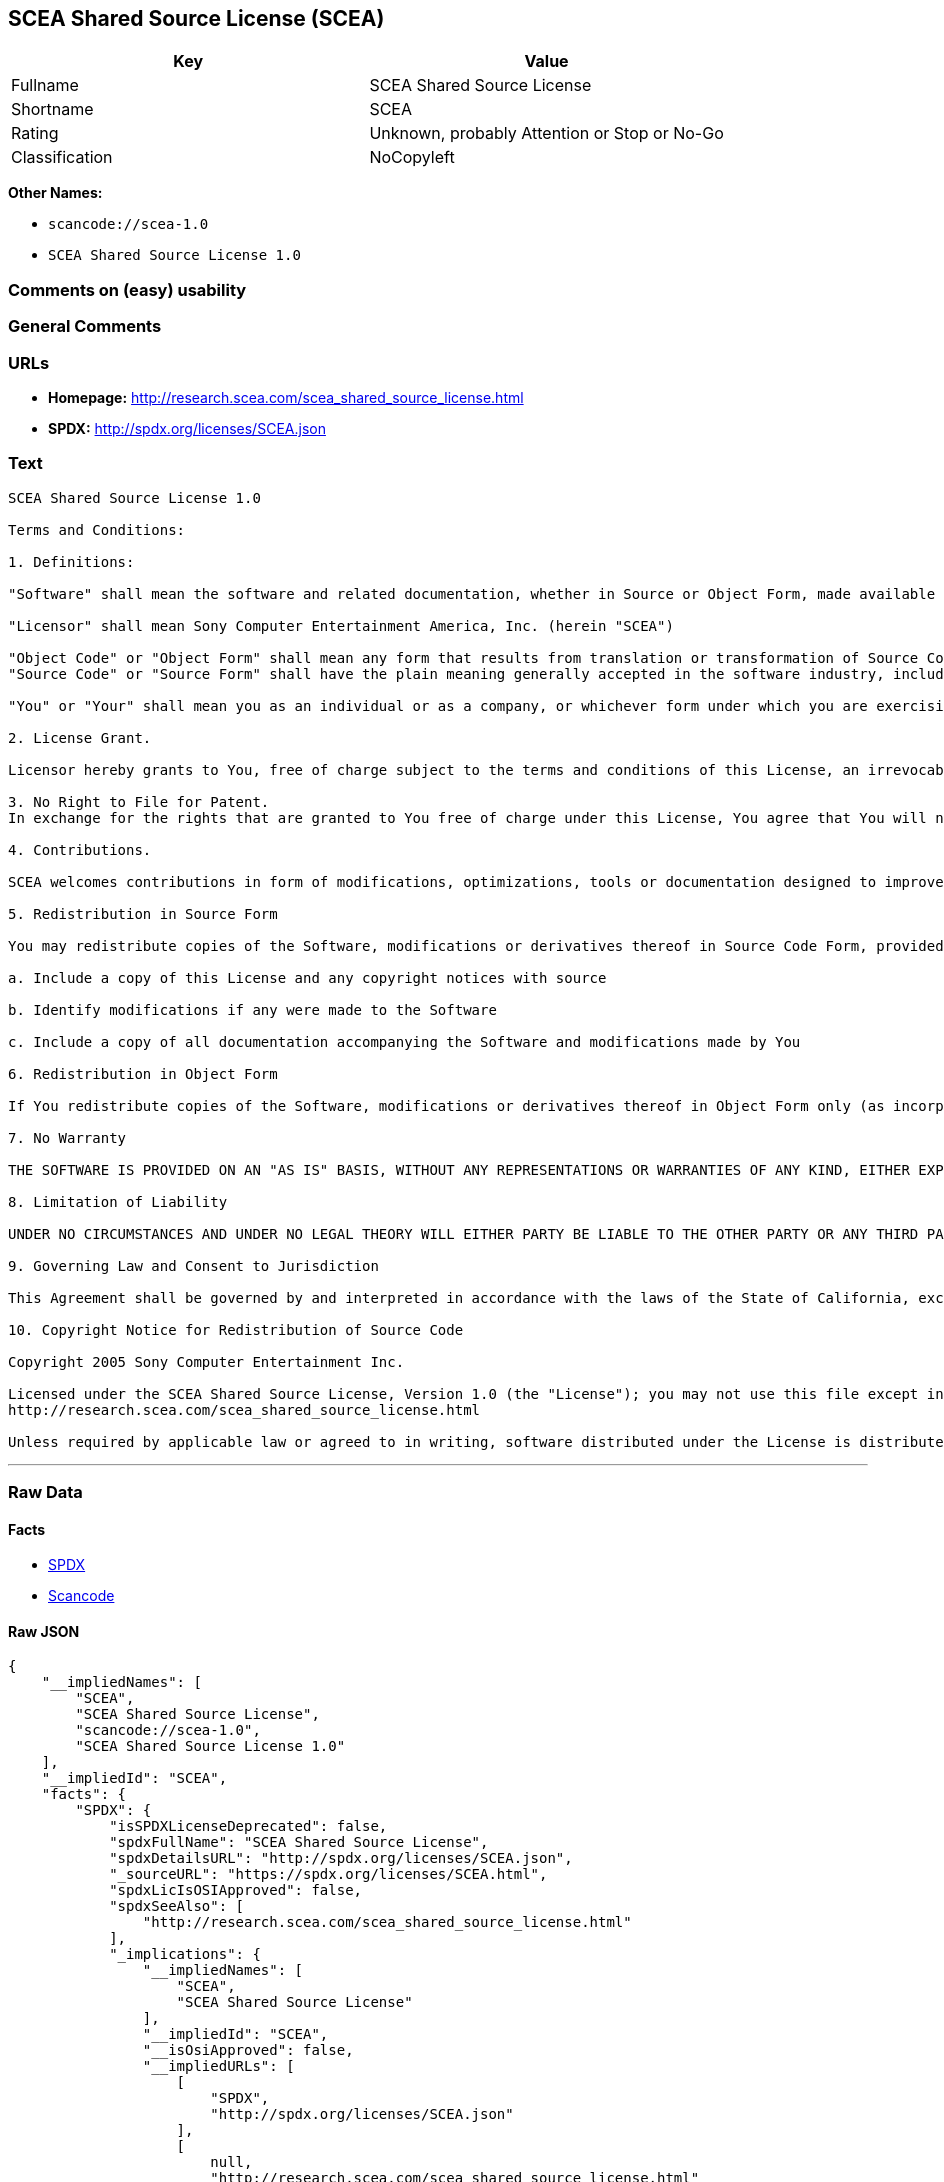 == SCEA Shared Source License (SCEA)

[cols=",",options="header",]
|===
|Key |Value
|Fullname |SCEA Shared Source License
|Shortname |SCEA
|Rating |Unknown, probably Attention or Stop or No-Go
|Classification |NoCopyleft
|===

*Other Names:*

* `+scancode://scea-1.0+`
* `+SCEA Shared Source License 1.0+`

=== Comments on (easy) usability

=== General Comments

=== URLs

* *Homepage:* http://research.scea.com/scea_shared_source_license.html
* *SPDX:* http://spdx.org/licenses/SCEA.json

=== Text

....
SCEA Shared Source License 1.0

Terms and Conditions:

1. Definitions:

"Software" shall mean the software and related documentation, whether in Source or Object Form, made available under this SCEA Shared Source license ("License"), that is indicated by a copyright notice file included in the source files or attached or accompanying the source files.

"Licensor" shall mean Sony Computer Entertainment America, Inc. (herein "SCEA")

"Object Code" or "Object Form" shall mean any form that results from translation or transformation of Source Code, including but not limited to compiled object code or conversions to other forms intended for machine execution.
"Source Code" or "Source Form" shall have the plain meaning generally accepted in the software industry, including but not limited to software source code, documentation source, header and configuration files.

"You" or "Your" shall mean you as an individual or as a company, or whichever form under which you are exercising rights under this License.

2. License Grant.

Licensor hereby grants to You, free of charge subject to the terms and conditions of this License, an irrevocable, non-exclusive, worldwide, perpetual, and royalty-free license to use, modify, reproduce, distribute, publicly perform or display the Software in Object or Source Form .

3. No Right to File for Patent.
In exchange for the rights that are granted to You free of charge under this License, You agree that You will not file for any patent application, seek copyright protection or take any other action that might otherwise impair the ownership rights in and to the Software that may belong to SCEA or any of the other contributors/authors of the Software.

4. Contributions.

SCEA welcomes contributions in form of modifications, optimizations, tools or documentation designed to improve or expand the performance and scope of the Software (collectively "Contributions"). Per the terms of this License You are free to modify the Software and those modifications would belong to You. You may however wish to donate Your Contributions to SCEA for consideration for inclusion into the Software. For the avoidance of doubt, if You elect to send Your Contributions to SCEA, You are doing so voluntarily and are giving the Contributions to SCEA and its parent company Sony Computer Entertainment, Inc., free of charge, to use, modify or distribute in any form or in any manner. SCEA acknowledges that if You make a donation of Your Contributions to SCEA, such Contributions shall not exclusively belong to SCEA or its parent company and such donation shall not be to Your exclusion. SCEA, in its sole discretion, shall determine whether or not to include Your donated Contributions into the Software, in whole, in part, or as modified by SCEA. Should SCEA elect to include any such Contributions into the Software, it shall do so at its own risk and may elect to give credit or special thanks to any such contributors in the attached copyright notice. However, if any of Your contributions are included into the Software, they will become part of the Software and will be distributed under the terms and conditions of this License. Further, if Your donated Contributions are integrated into the Software then Sony Computer Entertainment, Inc. shall become the copyright owner of the Software now containing Your contributions and SCEA would be the Licensor.

5. Redistribution in Source Form

You may redistribute copies of the Software, modifications or derivatives thereof in Source Code Form, provided that You:

a. Include a copy of this License and any copyright notices with source

b. Identify modifications if any were made to the Software

c. Include a copy of all documentation accompanying the Software and modifications made by You

6. Redistribution in Object Form

If You redistribute copies of the Software, modifications or derivatives thereof in Object Form only (as incorporated into finished goods, i.e. end user applications) then You will not have a duty to include any copies of the code, this License, copyright notices, other attributions or documentation.

7. No Warranty

THE SOFTWARE IS PROVIDED ON AN "AS IS" BASIS, WITHOUT ANY REPRESENTATIONS OR WARRANTIES OF ANY KIND, EITHER EXPRESS OR IMPLIED, INCLUDING, WITHOUT LIMITATION, ANY WARRANTIES OF TITLE, NON-INFRINGEMENT, MERCHANTABILITY, OR FITNESS FOR A PARTICULAR PURPOSE. YOU ARE SOLELY RESPONSIBLE FOR DETERMINING THE APPROPRIATENESS OF USING, MODIFYING OR REDISTRIBUTING THE SOFTWARE AND ASSUME ANY RISKS ASSOCIATED WITH YOUR EXERCISE OF PERMISSIONS UNDER THIS LICENSE.

8. Limitation of Liability

UNDER NO CIRCUMSTANCES AND UNDER NO LEGAL THEORY WILL EITHER PARTY BE LIABLE TO THE OTHER PARTY OR ANY THIRD PARTY FOR ANY DIRECT, INDIRECT, CONSEQUENTIAL, SPECIAL, INCIDENTAL, OR EXEMPLARY DAMAGES WITH RESPECT TO ANY INJURY, LOSS, OR DAMAGE, ARISING UNDER OR IN CONNECTION WITH THIS LETTER AGREEMENT, WHETHER FORESEEABLE OR UNFORESEEABLE, EVEN IF SUCH PARTY HAS BEEN ADVISED OF THE POSSIBILITY OF SUCH INJURY, LOSS, OR DAMAGE. THE LIMITATIONS OF LIABILITY SET FORTH IN THIS SECTION SHALL APPLY TO THE FULLEST EXTENT PERMISSIBLE AT LAW OR ANY GOVERMENTAL REGULATIONS.

9. Governing Law and Consent to Jurisdiction

This Agreement shall be governed by and interpreted in accordance with the laws of the State of California, excluding that body of law related to choice of laws, and of the United States of America. Any action or proceeding brought to enforce the terms of this Agreement or to adjudicate any dispute arising hereunder shall be brought in the Superior Court of the County of San Mateo, State of California or the United States District Court for the Northern District of California. Each of the parties hereby submits itself to the exclusive jurisdiction and venue of such courts for purposes of any such action. In addition, each party hereby waives the right to a jury trial in any action or proceeding related to this Agreement.

10. Copyright Notice for Redistribution of Source Code

Copyright 2005 Sony Computer Entertainment Inc.

Licensed under the SCEA Shared Source License, Version 1.0 (the "License"); you may not use this file except in compliance with the License. You may obtain a copy of the License at:
http://research.scea.com/scea_shared_source_license.html

Unless required by applicable law or agreed to in writing, software distributed under the License is distributed on an "AS IS" BASIS, WITHOUT WARRANTIES OR CONDITIONS OF ANY KIND, either express or implied. See the License for the specific language governing permissions and limitations under the License.
....

'''''

=== Raw Data

==== Facts

* https://spdx.org/licenses/SCEA.html[SPDX]
* https://github.com/nexB/scancode-toolkit/blob/develop/src/licensedcode/data/licenses/scea-1.0.yml[Scancode]

==== Raw JSON

....
{
    "__impliedNames": [
        "SCEA",
        "SCEA Shared Source License",
        "scancode://scea-1.0",
        "SCEA Shared Source License 1.0"
    ],
    "__impliedId": "SCEA",
    "facts": {
        "SPDX": {
            "isSPDXLicenseDeprecated": false,
            "spdxFullName": "SCEA Shared Source License",
            "spdxDetailsURL": "http://spdx.org/licenses/SCEA.json",
            "_sourceURL": "https://spdx.org/licenses/SCEA.html",
            "spdxLicIsOSIApproved": false,
            "spdxSeeAlso": [
                "http://research.scea.com/scea_shared_source_license.html"
            ],
            "_implications": {
                "__impliedNames": [
                    "SCEA",
                    "SCEA Shared Source License"
                ],
                "__impliedId": "SCEA",
                "__isOsiApproved": false,
                "__impliedURLs": [
                    [
                        "SPDX",
                        "http://spdx.org/licenses/SCEA.json"
                    ],
                    [
                        null,
                        "http://research.scea.com/scea_shared_source_license.html"
                    ]
                ]
            },
            "spdxLicenseId": "SCEA"
        },
        "Scancode": {
            "otherUrls": null,
            "homepageUrl": "http://research.scea.com/scea_shared_source_license.html",
            "shortName": "SCEA Shared Source License 1.0",
            "textUrls": null,
            "text": "SCEA Shared Source License 1.0\n\nTerms and Conditions:\n\n1. Definitions:\n\n\"Software\" shall mean the software and related documentation, whether in Source or Object Form, made available under this SCEA Shared Source license (\"License\"), that is indicated by a copyright notice file included in the source files or attached or accompanying the source files.\n\n\"Licensor\" shall mean Sony Computer Entertainment America, Inc. (herein \"SCEA\")\n\n\"Object Code\" or \"Object Form\" shall mean any form that results from translation or transformation of Source Code, including but not limited to compiled object code or conversions to other forms intended for machine execution.\n\"Source Code\" or \"Source Form\" shall have the plain meaning generally accepted in the software industry, including but not limited to software source code, documentation source, header and configuration files.\n\n\"You\" or \"Your\" shall mean you as an individual or as a company, or whichever form under which you are exercising rights under this License.\n\n2. License Grant.\n\nLicensor hereby grants to You, free of charge subject to the terms and conditions of this License, an irrevocable, non-exclusive, worldwide, perpetual, and royalty-free license to use, modify, reproduce, distribute, publicly perform or display the Software in Object or Source Form .\n\n3. No Right to File for Patent.\nIn exchange for the rights that are granted to You free of charge under this License, You agree that You will not file for any patent application, seek copyright protection or take any other action that might otherwise impair the ownership rights in and to the Software that may belong to SCEA or any of the other contributors/authors of the Software.\n\n4. Contributions.\n\nSCEA welcomes contributions in form of modifications, optimizations, tools or documentation designed to improve or expand the performance and scope of the Software (collectively \"Contributions\"). Per the terms of this License You are free to modify the Software and those modifications would belong to You. You may however wish to donate Your Contributions to SCEA for consideration for inclusion into the Software. For the avoidance of doubt, if You elect to send Your Contributions to SCEA, You are doing so voluntarily and are giving the Contributions to SCEA and its parent company Sony Computer Entertainment, Inc., free of charge, to use, modify or distribute in any form or in any manner. SCEA acknowledges that if You make a donation of Your Contributions to SCEA, such Contributions shall not exclusively belong to SCEA or its parent company and such donation shall not be to Your exclusion. SCEA, in its sole discretion, shall determine whether or not to include Your donated Contributions into the Software, in whole, in part, or as modified by SCEA. Should SCEA elect to include any such Contributions into the Software, it shall do so at its own risk and may elect to give credit or special thanks to any such contributors in the attached copyright notice. However, if any of Your contributions are included into the Software, they will become part of the Software and will be distributed under the terms and conditions of this License. Further, if Your donated Contributions are integrated into the Software then Sony Computer Entertainment, Inc. shall become the copyright owner of the Software now containing Your contributions and SCEA would be the Licensor.\n\n5. Redistribution in Source Form\n\nYou may redistribute copies of the Software, modifications or derivatives thereof in Source Code Form, provided that You:\n\na. Include a copy of this License and any copyright notices with source\n\nb. Identify modifications if any were made to the Software\n\nc. Include a copy of all documentation accompanying the Software and modifications made by You\n\n6. Redistribution in Object Form\n\nIf You redistribute copies of the Software, modifications or derivatives thereof in Object Form only (as incorporated into finished goods, i.e. end user applications) then You will not have a duty to include any copies of the code, this License, copyright notices, other attributions or documentation.\n\n7. No Warranty\n\nTHE SOFTWARE IS PROVIDED ON AN \"AS IS\" BASIS, WITHOUT ANY REPRESENTATIONS OR WARRANTIES OF ANY KIND, EITHER EXPRESS OR IMPLIED, INCLUDING, WITHOUT LIMITATION, ANY WARRANTIES OF TITLE, NON-INFRINGEMENT, MERCHANTABILITY, OR FITNESS FOR A PARTICULAR PURPOSE. YOU ARE SOLELY RESPONSIBLE FOR DETERMINING THE APPROPRIATENESS OF USING, MODIFYING OR REDISTRIBUTING THE SOFTWARE AND ASSUME ANY RISKS ASSOCIATED WITH YOUR EXERCISE OF PERMISSIONS UNDER THIS LICENSE.\n\n8. Limitation of Liability\n\nUNDER NO CIRCUMSTANCES AND UNDER NO LEGAL THEORY WILL EITHER PARTY BE LIABLE TO THE OTHER PARTY OR ANY THIRD PARTY FOR ANY DIRECT, INDIRECT, CONSEQUENTIAL, SPECIAL, INCIDENTAL, OR EXEMPLARY DAMAGES WITH RESPECT TO ANY INJURY, LOSS, OR DAMAGE, ARISING UNDER OR IN CONNECTION WITH THIS LETTER AGREEMENT, WHETHER FORESEEABLE OR UNFORESEEABLE, EVEN IF SUCH PARTY HAS BEEN ADVISED OF THE POSSIBILITY OF SUCH INJURY, LOSS, OR DAMAGE. THE LIMITATIONS OF LIABILITY SET FORTH IN THIS SECTION SHALL APPLY TO THE FULLEST EXTENT PERMISSIBLE AT LAW OR ANY GOVERMENTAL REGULATIONS.\n\n9. Governing Law and Consent to Jurisdiction\n\nThis Agreement shall be governed by and interpreted in accordance with the laws of the State of California, excluding that body of law related to choice of laws, and of the United States of America. Any action or proceeding brought to enforce the terms of this Agreement or to adjudicate any dispute arising hereunder shall be brought in the Superior Court of the County of San Mateo, State of California or the United States District Court for the Northern District of California. Each of the parties hereby submits itself to the exclusive jurisdiction and venue of such courts for purposes of any such action. In addition, each party hereby waives the right to a jury trial in any action or proceeding related to this Agreement.\n\n10. Copyright Notice for Redistribution of Source Code\n\nCopyright 2005 Sony Computer Entertainment Inc.\n\nLicensed under the SCEA Shared Source License, Version 1.0 (the \"License\"); you may not use this file except in compliance with the License. You may obtain a copy of the License at:\nhttp://research.scea.com/scea_shared_source_license.html\n\nUnless required by applicable law or agreed to in writing, software distributed under the License is distributed on an \"AS IS\" BASIS, WITHOUT WARRANTIES OR CONDITIONS OF ANY KIND, either express or implied. See the License for the specific language governing permissions and limitations under the License.",
            "category": "Permissive",
            "osiUrl": null,
            "owner": "Sony Computer Entertainment",
            "_sourceURL": "https://github.com/nexB/scancode-toolkit/blob/develop/src/licensedcode/data/licenses/scea-1.0.yml",
            "key": "scea-1.0",
            "name": "SCEA Shared Source License 1.0",
            "spdxId": "SCEA",
            "notes": null,
            "_implications": {
                "__impliedNames": [
                    "scancode://scea-1.0",
                    "SCEA Shared Source License 1.0",
                    "SCEA"
                ],
                "__impliedId": "SCEA",
                "__impliedCopyleft": [
                    [
                        "Scancode",
                        "NoCopyleft"
                    ]
                ],
                "__calculatedCopyleft": "NoCopyleft",
                "__impliedText": "SCEA Shared Source License 1.0\n\nTerms and Conditions:\n\n1. Definitions:\n\n\"Software\" shall mean the software and related documentation, whether in Source or Object Form, made available under this SCEA Shared Source license (\"License\"), that is indicated by a copyright notice file included in the source files or attached or accompanying the source files.\n\n\"Licensor\" shall mean Sony Computer Entertainment America, Inc. (herein \"SCEA\")\n\n\"Object Code\" or \"Object Form\" shall mean any form that results from translation or transformation of Source Code, including but not limited to compiled object code or conversions to other forms intended for machine execution.\n\"Source Code\" or \"Source Form\" shall have the plain meaning generally accepted in the software industry, including but not limited to software source code, documentation source, header and configuration files.\n\n\"You\" or \"Your\" shall mean you as an individual or as a company, or whichever form under which you are exercising rights under this License.\n\n2. License Grant.\n\nLicensor hereby grants to You, free of charge subject to the terms and conditions of this License, an irrevocable, non-exclusive, worldwide, perpetual, and royalty-free license to use, modify, reproduce, distribute, publicly perform or display the Software in Object or Source Form .\n\n3. No Right to File for Patent.\nIn exchange for the rights that are granted to You free of charge under this License, You agree that You will not file for any patent application, seek copyright protection or take any other action that might otherwise impair the ownership rights in and to the Software that may belong to SCEA or any of the other contributors/authors of the Software.\n\n4. Contributions.\n\nSCEA welcomes contributions in form of modifications, optimizations, tools or documentation designed to improve or expand the performance and scope of the Software (collectively \"Contributions\"). Per the terms of this License You are free to modify the Software and those modifications would belong to You. You may however wish to donate Your Contributions to SCEA for consideration for inclusion into the Software. For the avoidance of doubt, if You elect to send Your Contributions to SCEA, You are doing so voluntarily and are giving the Contributions to SCEA and its parent company Sony Computer Entertainment, Inc., free of charge, to use, modify or distribute in any form or in any manner. SCEA acknowledges that if You make a donation of Your Contributions to SCEA, such Contributions shall not exclusively belong to SCEA or its parent company and such donation shall not be to Your exclusion. SCEA, in its sole discretion, shall determine whether or not to include Your donated Contributions into the Software, in whole, in part, or as modified by SCEA. Should SCEA elect to include any such Contributions into the Software, it shall do so at its own risk and may elect to give credit or special thanks to any such contributors in the attached copyright notice. However, if any of Your contributions are included into the Software, they will become part of the Software and will be distributed under the terms and conditions of this License. Further, if Your donated Contributions are integrated into the Software then Sony Computer Entertainment, Inc. shall become the copyright owner of the Software now containing Your contributions and SCEA would be the Licensor.\n\n5. Redistribution in Source Form\n\nYou may redistribute copies of the Software, modifications or derivatives thereof in Source Code Form, provided that You:\n\na. Include a copy of this License and any copyright notices with source\n\nb. Identify modifications if any were made to the Software\n\nc. Include a copy of all documentation accompanying the Software and modifications made by You\n\n6. Redistribution in Object Form\n\nIf You redistribute copies of the Software, modifications or derivatives thereof in Object Form only (as incorporated into finished goods, i.e. end user applications) then You will not have a duty to include any copies of the code, this License, copyright notices, other attributions or documentation.\n\n7. No Warranty\n\nTHE SOFTWARE IS PROVIDED ON AN \"AS IS\" BASIS, WITHOUT ANY REPRESENTATIONS OR WARRANTIES OF ANY KIND, EITHER EXPRESS OR IMPLIED, INCLUDING, WITHOUT LIMITATION, ANY WARRANTIES OF TITLE, NON-INFRINGEMENT, MERCHANTABILITY, OR FITNESS FOR A PARTICULAR PURPOSE. YOU ARE SOLELY RESPONSIBLE FOR DETERMINING THE APPROPRIATENESS OF USING, MODIFYING OR REDISTRIBUTING THE SOFTWARE AND ASSUME ANY RISKS ASSOCIATED WITH YOUR EXERCISE OF PERMISSIONS UNDER THIS LICENSE.\n\n8. Limitation of Liability\n\nUNDER NO CIRCUMSTANCES AND UNDER NO LEGAL THEORY WILL EITHER PARTY BE LIABLE TO THE OTHER PARTY OR ANY THIRD PARTY FOR ANY DIRECT, INDIRECT, CONSEQUENTIAL, SPECIAL, INCIDENTAL, OR EXEMPLARY DAMAGES WITH RESPECT TO ANY INJURY, LOSS, OR DAMAGE, ARISING UNDER OR IN CONNECTION WITH THIS LETTER AGREEMENT, WHETHER FORESEEABLE OR UNFORESEEABLE, EVEN IF SUCH PARTY HAS BEEN ADVISED OF THE POSSIBILITY OF SUCH INJURY, LOSS, OR DAMAGE. THE LIMITATIONS OF LIABILITY SET FORTH IN THIS SECTION SHALL APPLY TO THE FULLEST EXTENT PERMISSIBLE AT LAW OR ANY GOVERMENTAL REGULATIONS.\n\n9. Governing Law and Consent to Jurisdiction\n\nThis Agreement shall be governed by and interpreted in accordance with the laws of the State of California, excluding that body of law related to choice of laws, and of the United States of America. Any action or proceeding brought to enforce the terms of this Agreement or to adjudicate any dispute arising hereunder shall be brought in the Superior Court of the County of San Mateo, State of California or the United States District Court for the Northern District of California. Each of the parties hereby submits itself to the exclusive jurisdiction and venue of such courts for purposes of any such action. In addition, each party hereby waives the right to a jury trial in any action or proceeding related to this Agreement.\n\n10. Copyright Notice for Redistribution of Source Code\n\nCopyright 2005 Sony Computer Entertainment Inc.\n\nLicensed under the SCEA Shared Source License, Version 1.0 (the \"License\"); you may not use this file except in compliance with the License. You may obtain a copy of the License at:\nhttp://research.scea.com/scea_shared_source_license.html\n\nUnless required by applicable law or agreed to in writing, software distributed under the License is distributed on an \"AS IS\" BASIS, WITHOUT WARRANTIES OR CONDITIONS OF ANY KIND, either express or implied. See the License for the specific language governing permissions and limitations under the License.",
                "__impliedURLs": [
                    [
                        "Homepage",
                        "http://research.scea.com/scea_shared_source_license.html"
                    ]
                ]
            }
        }
    },
    "__impliedCopyleft": [
        [
            "Scancode",
            "NoCopyleft"
        ]
    ],
    "__calculatedCopyleft": "NoCopyleft",
    "__isOsiApproved": false,
    "__impliedText": "SCEA Shared Source License 1.0\n\nTerms and Conditions:\n\n1. Definitions:\n\n\"Software\" shall mean the software and related documentation, whether in Source or Object Form, made available under this SCEA Shared Source license (\"License\"), that is indicated by a copyright notice file included in the source files or attached or accompanying the source files.\n\n\"Licensor\" shall mean Sony Computer Entertainment America, Inc. (herein \"SCEA\")\n\n\"Object Code\" or \"Object Form\" shall mean any form that results from translation or transformation of Source Code, including but not limited to compiled object code or conversions to other forms intended for machine execution.\n\"Source Code\" or \"Source Form\" shall have the plain meaning generally accepted in the software industry, including but not limited to software source code, documentation source, header and configuration files.\n\n\"You\" or \"Your\" shall mean you as an individual or as a company, or whichever form under which you are exercising rights under this License.\n\n2. License Grant.\n\nLicensor hereby grants to You, free of charge subject to the terms and conditions of this License, an irrevocable, non-exclusive, worldwide, perpetual, and royalty-free license to use, modify, reproduce, distribute, publicly perform or display the Software in Object or Source Form .\n\n3. No Right to File for Patent.\nIn exchange for the rights that are granted to You free of charge under this License, You agree that You will not file for any patent application, seek copyright protection or take any other action that might otherwise impair the ownership rights in and to the Software that may belong to SCEA or any of the other contributors/authors of the Software.\n\n4. Contributions.\n\nSCEA welcomes contributions in form of modifications, optimizations, tools or documentation designed to improve or expand the performance and scope of the Software (collectively \"Contributions\"). Per the terms of this License You are free to modify the Software and those modifications would belong to You. You may however wish to donate Your Contributions to SCEA for consideration for inclusion into the Software. For the avoidance of doubt, if You elect to send Your Contributions to SCEA, You are doing so voluntarily and are giving the Contributions to SCEA and its parent company Sony Computer Entertainment, Inc., free of charge, to use, modify or distribute in any form or in any manner. SCEA acknowledges that if You make a donation of Your Contributions to SCEA, such Contributions shall not exclusively belong to SCEA or its parent company and such donation shall not be to Your exclusion. SCEA, in its sole discretion, shall determine whether or not to include Your donated Contributions into the Software, in whole, in part, or as modified by SCEA. Should SCEA elect to include any such Contributions into the Software, it shall do so at its own risk and may elect to give credit or special thanks to any such contributors in the attached copyright notice. However, if any of Your contributions are included into the Software, they will become part of the Software and will be distributed under the terms and conditions of this License. Further, if Your donated Contributions are integrated into the Software then Sony Computer Entertainment, Inc. shall become the copyright owner of the Software now containing Your contributions and SCEA would be the Licensor.\n\n5. Redistribution in Source Form\n\nYou may redistribute copies of the Software, modifications or derivatives thereof in Source Code Form, provided that You:\n\na. Include a copy of this License and any copyright notices with source\n\nb. Identify modifications if any were made to the Software\n\nc. Include a copy of all documentation accompanying the Software and modifications made by You\n\n6. Redistribution in Object Form\n\nIf You redistribute copies of the Software, modifications or derivatives thereof in Object Form only (as incorporated into finished goods, i.e. end user applications) then You will not have a duty to include any copies of the code, this License, copyright notices, other attributions or documentation.\n\n7. No Warranty\n\nTHE SOFTWARE IS PROVIDED ON AN \"AS IS\" BASIS, WITHOUT ANY REPRESENTATIONS OR WARRANTIES OF ANY KIND, EITHER EXPRESS OR IMPLIED, INCLUDING, WITHOUT LIMITATION, ANY WARRANTIES OF TITLE, NON-INFRINGEMENT, MERCHANTABILITY, OR FITNESS FOR A PARTICULAR PURPOSE. YOU ARE SOLELY RESPONSIBLE FOR DETERMINING THE APPROPRIATENESS OF USING, MODIFYING OR REDISTRIBUTING THE SOFTWARE AND ASSUME ANY RISKS ASSOCIATED WITH YOUR EXERCISE OF PERMISSIONS UNDER THIS LICENSE.\n\n8. Limitation of Liability\n\nUNDER NO CIRCUMSTANCES AND UNDER NO LEGAL THEORY WILL EITHER PARTY BE LIABLE TO THE OTHER PARTY OR ANY THIRD PARTY FOR ANY DIRECT, INDIRECT, CONSEQUENTIAL, SPECIAL, INCIDENTAL, OR EXEMPLARY DAMAGES WITH RESPECT TO ANY INJURY, LOSS, OR DAMAGE, ARISING UNDER OR IN CONNECTION WITH THIS LETTER AGREEMENT, WHETHER FORESEEABLE OR UNFORESEEABLE, EVEN IF SUCH PARTY HAS BEEN ADVISED OF THE POSSIBILITY OF SUCH INJURY, LOSS, OR DAMAGE. THE LIMITATIONS OF LIABILITY SET FORTH IN THIS SECTION SHALL APPLY TO THE FULLEST EXTENT PERMISSIBLE AT LAW OR ANY GOVERMENTAL REGULATIONS.\n\n9. Governing Law and Consent to Jurisdiction\n\nThis Agreement shall be governed by and interpreted in accordance with the laws of the State of California, excluding that body of law related to choice of laws, and of the United States of America. Any action or proceeding brought to enforce the terms of this Agreement or to adjudicate any dispute arising hereunder shall be brought in the Superior Court of the County of San Mateo, State of California or the United States District Court for the Northern District of California. Each of the parties hereby submits itself to the exclusive jurisdiction and venue of such courts for purposes of any such action. In addition, each party hereby waives the right to a jury trial in any action or proceeding related to this Agreement.\n\n10. Copyright Notice for Redistribution of Source Code\n\nCopyright 2005 Sony Computer Entertainment Inc.\n\nLicensed under the SCEA Shared Source License, Version 1.0 (the \"License\"); you may not use this file except in compliance with the License. You may obtain a copy of the License at:\nhttp://research.scea.com/scea_shared_source_license.html\n\nUnless required by applicable law or agreed to in writing, software distributed under the License is distributed on an \"AS IS\" BASIS, WITHOUT WARRANTIES OR CONDITIONS OF ANY KIND, either express or implied. See the License for the specific language governing permissions and limitations under the License.",
    "__impliedURLs": [
        [
            "SPDX",
            "http://spdx.org/licenses/SCEA.json"
        ],
        [
            null,
            "http://research.scea.com/scea_shared_source_license.html"
        ],
        [
            "Homepage",
            "http://research.scea.com/scea_shared_source_license.html"
        ]
    ]
}
....

'''''

=== Dot Cluster Graph

image:../dot/SCEA.svg[image,title="dot"]